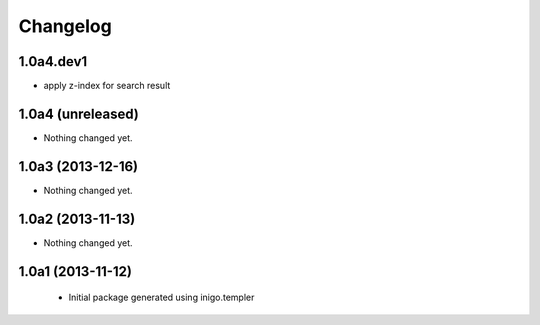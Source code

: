 Changelog
=========

1.0a4.dev1
------------------
- apply z-index for search result


1.0a4 (unreleased)
------------------

- Nothing changed yet.


1.0a3 (2013-12-16)
------------------

- Nothing changed yet.


1.0a2 (2013-11-13)
------------------

- Nothing changed yet.


1.0a1 (2013-11-12)
------------------

 - Initial package generated using inigo.templer
